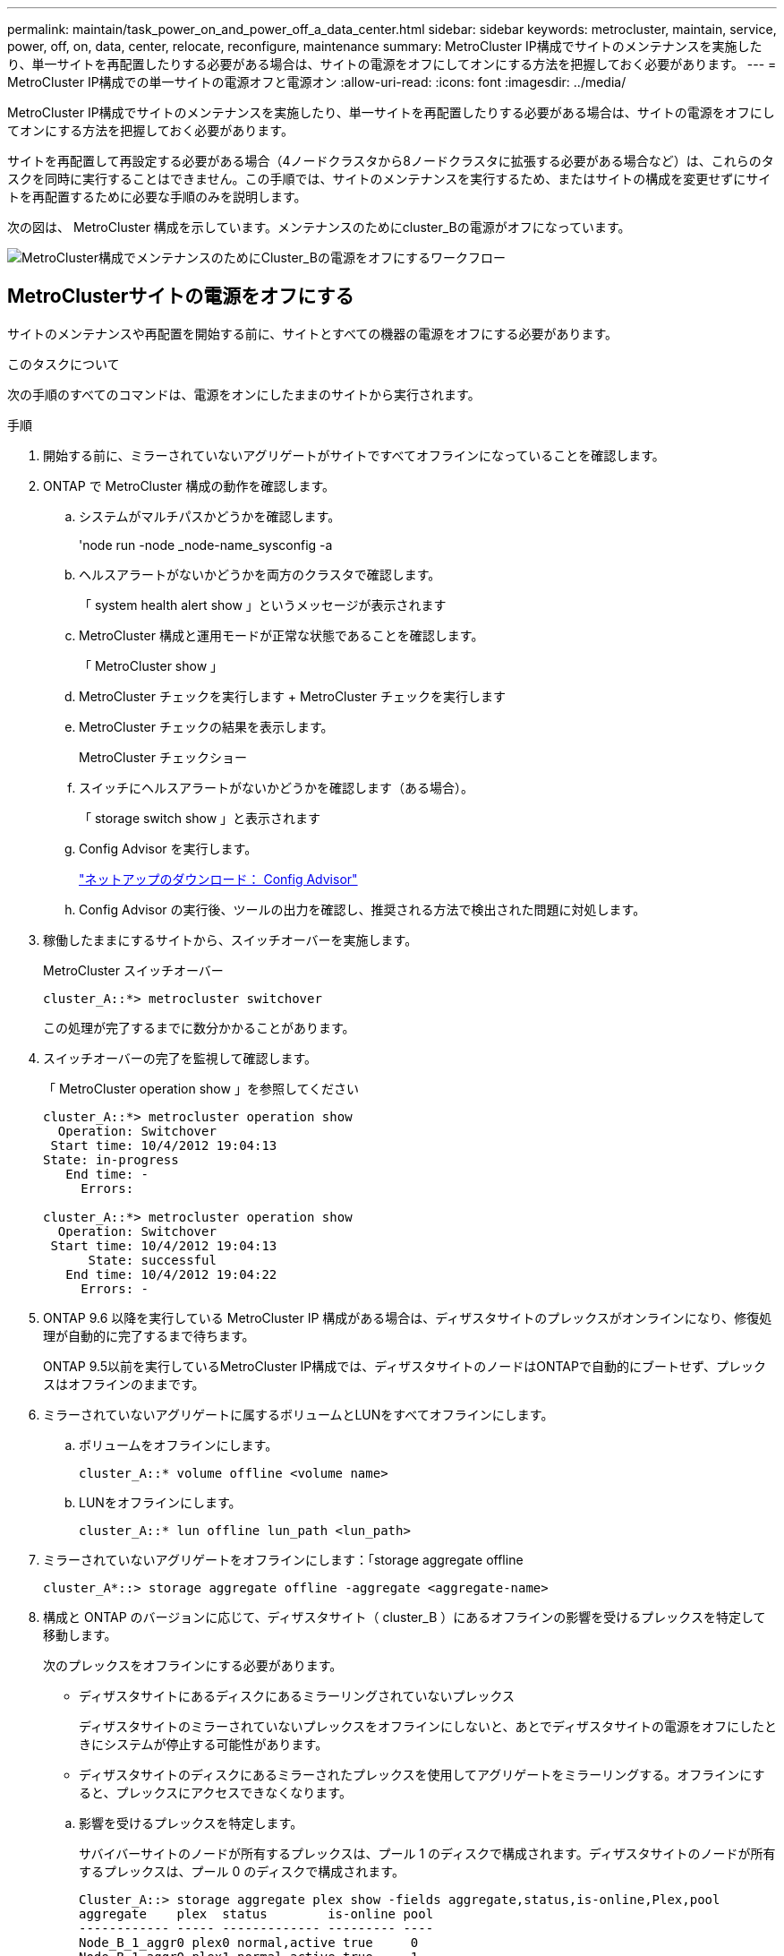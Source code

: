 ---
permalink: maintain/task_power_on_and_power_off_a_data_center.html 
sidebar: sidebar 
keywords: metrocluster, maintain, service, power, off, on, data, center, relocate, reconfigure, maintenance 
summary: MetroCluster IP構成でサイトのメンテナンスを実施したり、単一サイトを再配置したりする必要がある場合は、サイトの電源をオフにしてオンにする方法を把握しておく必要があります。 
---
= MetroCluster IP構成での単一サイトの電源オフと電源オン
:allow-uri-read: 
:icons: font
:imagesdir: ../media/


[role="lead"]
MetroCluster IP構成でサイトのメンテナンスを実施したり、単一サイトを再配置したりする必要がある場合は、サイトの電源をオフにしてオンにする方法を把握しておく必要があります。

サイトを再配置して再設定する必要がある場合（4ノードクラスタから8ノードクラスタに拡張する必要がある場合など）は、これらのタスクを同時に実行することはできません。この手順では、サイトのメンテナンスを実行するため、またはサイトの構成を変更せずにサイトを再配置するために必要な手順のみを説明します。

次の図は、 MetroCluster 構成を示しています。メンテナンスのためにcluster_Bの電源がオフになっています。

image::power-on-off-data-center.gif[MetroCluster構成でメンテナンスのためにCluster_Bの電源をオフにするワークフロー]



== MetroClusterサイトの電源をオフにする

サイトのメンテナンスや再配置を開始する前に、サイトとすべての機器の電源をオフにする必要があります。

.このタスクについて
次の手順のすべてのコマンドは、電源をオンにしたままのサイトから実行されます。

.手順
. 開始する前に、ミラーされていないアグリゲートがサイトですべてオフラインになっていることを確認します。
. ONTAP で MetroCluster 構成の動作を確認します。
+
.. システムがマルチパスかどうかを確認します。
+
'node run -node _node-name_sysconfig -a

.. ヘルスアラートがないかどうかを両方のクラスタで確認します。
+
「 system health alert show 」というメッセージが表示されます

.. MetroCluster 構成と運用モードが正常な状態であることを確認します。
+
「 MetroCluster show 」

.. MetroCluster チェックを実行します + MetroCluster チェックを実行します
.. MetroCluster チェックの結果を表示します。
+
MetroCluster チェックショー

.. スイッチにヘルスアラートがないかどうかを確認します（ある場合）。
+
「 storage switch show 」と表示されます

.. Config Advisor を実行します。
+
https://mysupport.netapp.com/site/tools/tool-eula/activeiq-configadvisor["ネットアップのダウンロード： Config Advisor"]

.. Config Advisor の実行後、ツールの出力を確認し、推奨される方法で検出された問題に対処します。


. 稼働したままにするサイトから、スイッチオーバーを実施します。
+
MetroCluster スイッチオーバー

+
[listing]
----
cluster_A::*> metrocluster switchover
----
+
この処理が完了するまでに数分かかることがあります。

. スイッチオーバーの完了を監視して確認します。
+
「 MetroCluster operation show 」を参照してください

+
[listing]
----
cluster_A::*> metrocluster operation show
  Operation: Switchover
 Start time: 10/4/2012 19:04:13
State: in-progress
   End time: -
     Errors:

cluster_A::*> metrocluster operation show
  Operation: Switchover
 Start time: 10/4/2012 19:04:13
      State: successful
   End time: 10/4/2012 19:04:22
     Errors: -
----
. ONTAP 9.6 以降を実行している MetroCluster IP 構成がある場合は、ディザスタサイトのプレックスがオンラインになり、修復処理が自動的に完了するまで待ちます。
+
ONTAP 9.5以前を実行しているMetroCluster IP構成では、ディザスタサイトのノードはONTAPで自動的にブートせず、プレックスはオフラインのままです。

. ミラーされていないアグリゲートに属するボリュームとLUNをすべてオフラインにします。
+
.. ボリュームをオフラインにします。
+
[listing]
----
cluster_A::* volume offline <volume name>
----
.. LUNをオフラインにします。
+
[listing]
----
cluster_A::* lun offline lun_path <lun_path>
----


. ミラーされていないアグリゲートをオフラインにします：「storage aggregate offline
+
[listing]
----
cluster_A*::> storage aggregate offline -aggregate <aggregate-name>
----
. 構成と ONTAP のバージョンに応じて、ディザスタサイト（ cluster_B ）にあるオフラインの影響を受けるプレックスを特定して移動します。
+
次のプレックスをオフラインにする必要があります。

+
--
** ディザスタサイトにあるディスクにあるミラーリングされていないプレックス
+
ディザスタサイトのミラーされていないプレックスをオフラインにしないと、あとでディザスタサイトの電源をオフにしたときにシステムが停止する可能性があります。

** ディザスタサイトのディスクにあるミラーされたプレックスを使用してアグリゲートをミラーリングする。オフラインにすると、プレックスにアクセスできなくなります。


--
+
.. 影響を受けるプレックスを特定します。
+
サバイバーサイトのノードが所有するプレックスは、プール 1 のディスクで構成されます。ディザスタサイトのノードが所有するプレックスは、プール 0 のディスクで構成されます。

+
[listing]
----
Cluster_A::> storage aggregate plex show -fields aggregate,status,is-online,Plex,pool
aggregate    plex  status        is-online pool
------------ ----- ------------- --------- ----
Node_B_1_aggr0 plex0 normal,active true     0
Node_B_1_aggr0 plex1 normal,active true     1

Node_B_2_aggr0 plex0 normal,active true     0
Node_B_2_aggr0 plex5 normal,active true     1

Node_B_1_aggr1 plex0 normal,active true     0
Node_B_1_aggr1 plex3 normal,active true     1

Node_B_2_aggr1 plex0 normal,active true     0
Node_B_2_aggr1 plex1 normal,active true     1

Node_A_1_aggr0 plex0 normal,active true     0
Node_A_1_aggr0 plex4 normal,active true     1

Node_A_1_aggr1 plex0 normal,active true     0
Node_A_1_aggr1 plex1 normal,active true     1

Node_A_2_aggr0 plex0 normal,active true     0
Node_A_2_aggr0 plex4 normal,active true     1

Node_A_2_aggr1 plex0 normal,active true     0
Node_A_2_aggr1 plex1 normal,active true     1
14 entries were displayed.

Cluster_A::>
----
+
影響を受けるプレックスは、クラスタ A のリモートにあるプレックスです次の表に、ディスクがクラスタ A に対してローカルかリモートかを示します。

+
[cols="20,25,30,25"]
|===


| ノード | プール内のディスク | ディスクをオフラインにする必要があるか | オフラインにするプレックスの例を指定します 


 a| 
Node_a_1 および Node_a_2
 a| 
プール 0 内のディスク
 a| 
いいえディスクはクラスタ A に対してローカルです
 a| 
-



 a| 
プール 1 内のディスク
 a| 
はい。ディスクはクラスタ A に対してリモートです
 a| 
node_A_1 の aggr0 / プレックス 4 を使用します

node_A_1 の aggr1 / plex1

node_a_2_aggr0/plex4

Node_a_2_aggr1 / plex1 です



 a| 
Node_B_1 および Node_B_2
 a| 
プール 0 内のディスク
 a| 
はい。ディスクはクラスタ A に対してリモートです
 a| 
node_B_1 の aggr1 / plex0

node_B_1 の aggr0/plex0

node_B_2 の aggr0 / plex0

node_B_2 の aggr1 / plex0



 a| 
プール 1 内のディスク
 a| 
いいえディスクはクラスタ A に対してローカルです
 a| 
-

|===
.. 影響を受けるプレックスをオフラインにします。
+
「ストレージアグリゲートのプレックスはオフライン」です

+
[listing]
----
storage aggregate plex offline -aggregate Node_B_1_aggr0 -plex plex0
----
+

NOTE: この手順は、Cluster_Aに対してリモートのディスクを含むすべてのプレックスに対して実行します。



. スイッチタイプに応じて、ISLスイッチポートを永続的にオフラインにします。
. 各ノードで次のコマンドを実行して、ノードを停止します。
+
`node halt -inhibit-takeover true -skip-lif-migration true -node <node-name>`

. ディザスタサイトの機器の電源をオフにします。
+
次の機器の電源を、記載されている順序でオフにする必要があります。

+
** ストレージコントローラ-ストレージコントローラは現在、 `LOADER` プロンプトが表示されたら、電源を完全にオフにする必要があります。
** MetroCluster IP スイッチ
** ストレージシェルフ






== 電源がオフになっている MetroCluster サイトの再配置

サイトの電源をオフにしたら、メンテナンス作業を開始できます。手順は、 MetroCluster コンポーネントを同じデータセンター内で再配置する場合も、別のデータセンターに再配置する場合も同じです。

* ハードウェアは、前のサイトと同じ方法でケーブル接続する必要があります。
* スイッチ間リンク（ ISL ）の速度、長さ、または数が変わった場合は、すべて再設定する必要があります。


.手順
. 新しい場所で正しく再接続できるように、すべてのコンポーネントのケーブル配線が慎重に記録されていることを確認します。
. すべてのハードウェア、ストレージ コントローラ、IP スイッチ、およびストレージ シェルフを物理的に再配置します。
. ISL ポートを設定し、サイト間接続を確認します。
+
.. IPスイッチの電源をオンにします。
+

NOTE: 他の機器の電源はオンにしないでください。



. スイッチのツールを使用して（使用可能な場合）、サイト間接続を確認します。
+

NOTE: リンクが正しく設定され、安定している場合にのみ続行してください。

. リンクが安定していることがわかった場合は、リンクを再度無効にします。




== MetroCluster 構成の電源をオンにして通常動作に戻します

メンテナンスを完了、またはサイトを移動したら、サイトの電源をオンにして MetroCluster 構成を再確立する必要があります。

.このタスクについて
次の手順のすべてのコマンドは、電源をオンにしたサイトから実行します。

.手順
. スイッチの電源をオンにします。
+
最初にスイッチの電源をオンにする必要があります。サイトを再配置した場合は、前の手順で電源がオンになっている可能性があります。

+
.. 必要に応じて、または再配置中に実行されていない場合は、スイッチ間リンク（ ISL ）を再設定します。
.. フェンシングが完了した場合、 ISL を有効にします。
.. ISL を確認します。


. ストレージコントローラの電源をオンにし、 `LOADER` プロンプト。コントローラが完全にブートしないようにする必要があります。
+
自動起動が有効になっている場合は、 `Ctrl+C` コントローラの自動ブートを停止します。

+

CAUTION: コントローラの電源を入れる前にシェルフの電源を入れないでください。これにより、コントローラが意図しないONTAPでブートされるのを防ぐことができます。

. シェルフの電源をオンにし、電源が完全にオンになるまで十分な時間を確保します。
. メンテナンス モードからストレージが表示可能であることを確認します。
+
.. メンテナンス モードで起動します。
+
「 boot_ontap maint 」を使用してください

.. 残存サイトからストレージが見えることを確認します。
.. メンテナンス モードのノードからローカル ストレージが表示されていることを確認します。
+
「ディスクショー V 」



. ノードを停止します。
+
「 halt 」

. MetroCluster 構成を再確立します。
+
の手順に従います link:../disaster-recovery/task_recover_from_a_non_controller_failure_mcc_dr.html#verifying-that-your-system-is-ready-for-a-switchback["スイッチバックに向けたシステムの事前チェック"] MetroCluster 構成に応じて修復処理とスイッチバック処理を実行します。


